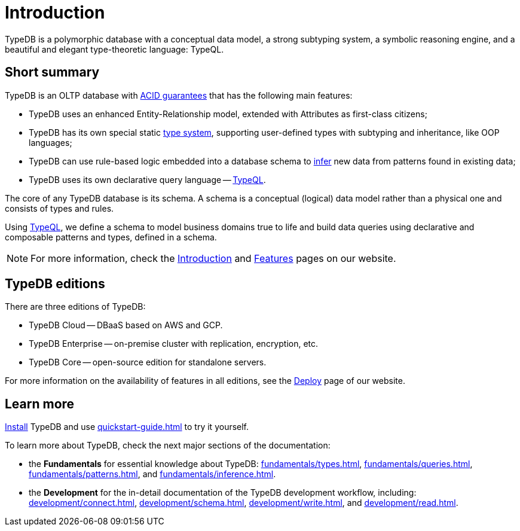= Introduction
:keywords: typedb, database, documentation, introduction, overview
:longTailKeywords: typedb introduction, typedb overview, learn typedb, learn typeql, typedb schema, typedb data model
:pageTitle: TypeDB introduction
:summary: An introduction for TypeDB's documentation

// tag::typedb-poly-definition[]
TypeDB is a polymorphic database with a conceptual data model, a strong subtyping system, a symbolic reasoning engine,
and a beautiful and elegant type-theoretic language: TypeQL.
// end::typedb-poly-definition[]

== Short summary

TypeDB is an OLTP database with xref:typedb::development/connect.adoc#_acid_guarantees[ACID guarantees]
that has the following main features:

* TypeDB uses an enhanced Entity-Relationship model, extended with Attributes as first-class citizens;
* TypeDB has its own special static xref:typedb::fundamentals/types.adoc[type system], supporting user-defined types
  with subtyping and inheritance, like OOP languages;
* TypeDB can use rule-based logic embedded into a database schema to xref:typedb::fundamentals/inference.adoc[infer]
  new data from patterns found in existing data;
* TypeDB uses its own declarative query language -- xref:typeql::overview.adoc[TypeQL].

The core of any TypeDB database is its schema.
A schema is a conceptual (logical) data model rather than a physical one and consists of types and rules.

Using xref:typeql::overview.adoc[TypeQL], we define a schema to model business domains true to life
and build data queries using declarative and composable patterns and types, defined in a schema.

////
== Comparison with other databases
//#todo add direct comparison materials links

TypeDB looks beyond relational and NoSQL databases by harnessing subtyping to trivially write polymorphic queries and
introducing a strong type system, extending it with inference and pattern matching for simple yet powerful querying.

TypeDB uses the Enhanced Entity-Relationship model with a declarative schema and static type checking.
This allows the natural implementation of a type hierarchy, multivalued attributes, and n-ary and nested relations.
Leverage OOP concepts like abstraction, inheritance, and polymorphism without warping the conceptual model.
Normalization, null values, and reification are things of the past.

Some examples of what TypeDB is not:

* TypeDB is not an SQL database, but it uses an enhanced Entity-Relationship model that is extended by attributes as
  first-class citizens;
* TypeDB is not a graph database, but it utilizes the power of hypergraphs without asking developers to understand the
  implementation details;
* TypeDB is not an object-oriented database, but it uses types with subtyping and inheritance to model data.

//#todo Consider adding some of the content from the website

For more information on comparison with other types of databases, see the
https://typedb.com/introduction[Introduction to TypeDB] page of our website.
////

[NOTE]
====
For more information, check the
https://typedb.com/introduction[Introduction]
and
https://typedb.com/features[Features]
pages on our website.
====

== TypeDB editions

There are three editions of TypeDB:

* TypeDB Cloud -- DBaaS based on AWS and GCP.
* TypeDB Enterprise -- on-premise cluster with replication, encryption, etc.
* TypeDB Core -- open-source edition for standalone servers.

For more information on the availability of features in all editions,
see the https://typedb.com/deploy[Deploy] page of our website.

////
[#_typedb_cloud]
=== TypeDB Cloud

TypeDB Cloud is our DBaaS solution.

TypeDB Cloud is built on Kubernetes and makes it easy to run and manage TypeDB deployments across multiple teams
and projects in AWS, Azure, and GCP.

//Your TypeDB databases run in clusters managed by us and deployed in cloud powered by https://aws.amazon.com/[AWS] or https://cloud.google.com/[GCP].

[#_typedb_enterprise]
=== TypeDB Enterprise

TypeDB Enterprise extends TypeDB Core with advanced security and high-availability features for running in production,
including active-active clustering and authentication with roles.

Self-hosted, self-managed on-premise TypeDB clusters with our technical support.

[#_typedb_core]
=== TypeDB Core

TypeDB Core is 100% open-source software with an
https://github.com/vaticle/typedb/blob/development/LICENSE[AGPL-3.0 license],
provides developers with everything they need to get started, and is available via a Docker container as well as
Windows, Linux, and macOS builds.
////

== Learn more

xref:installation.adoc[Install] TypeDB and use xref:quickstart-guide.adoc[] to try it yourself.

To learn more about TypeDB, check the next major sections of the documentation:

* the *Fundamentals* for essential knowledge about TypeDB:
xref:fundamentals/types.adoc[],
xref:fundamentals/queries.adoc[],
xref:fundamentals/patterns.adoc[], and
xref:fundamentals/inference.adoc[].
* the *Development* for the in-detail documentation of the TypeDB development workflow, including:
xref:development/connect.adoc[],
xref:development/schema.adoc[],
xref:development/write.adoc[], and
xref:development/read.adoc[].
